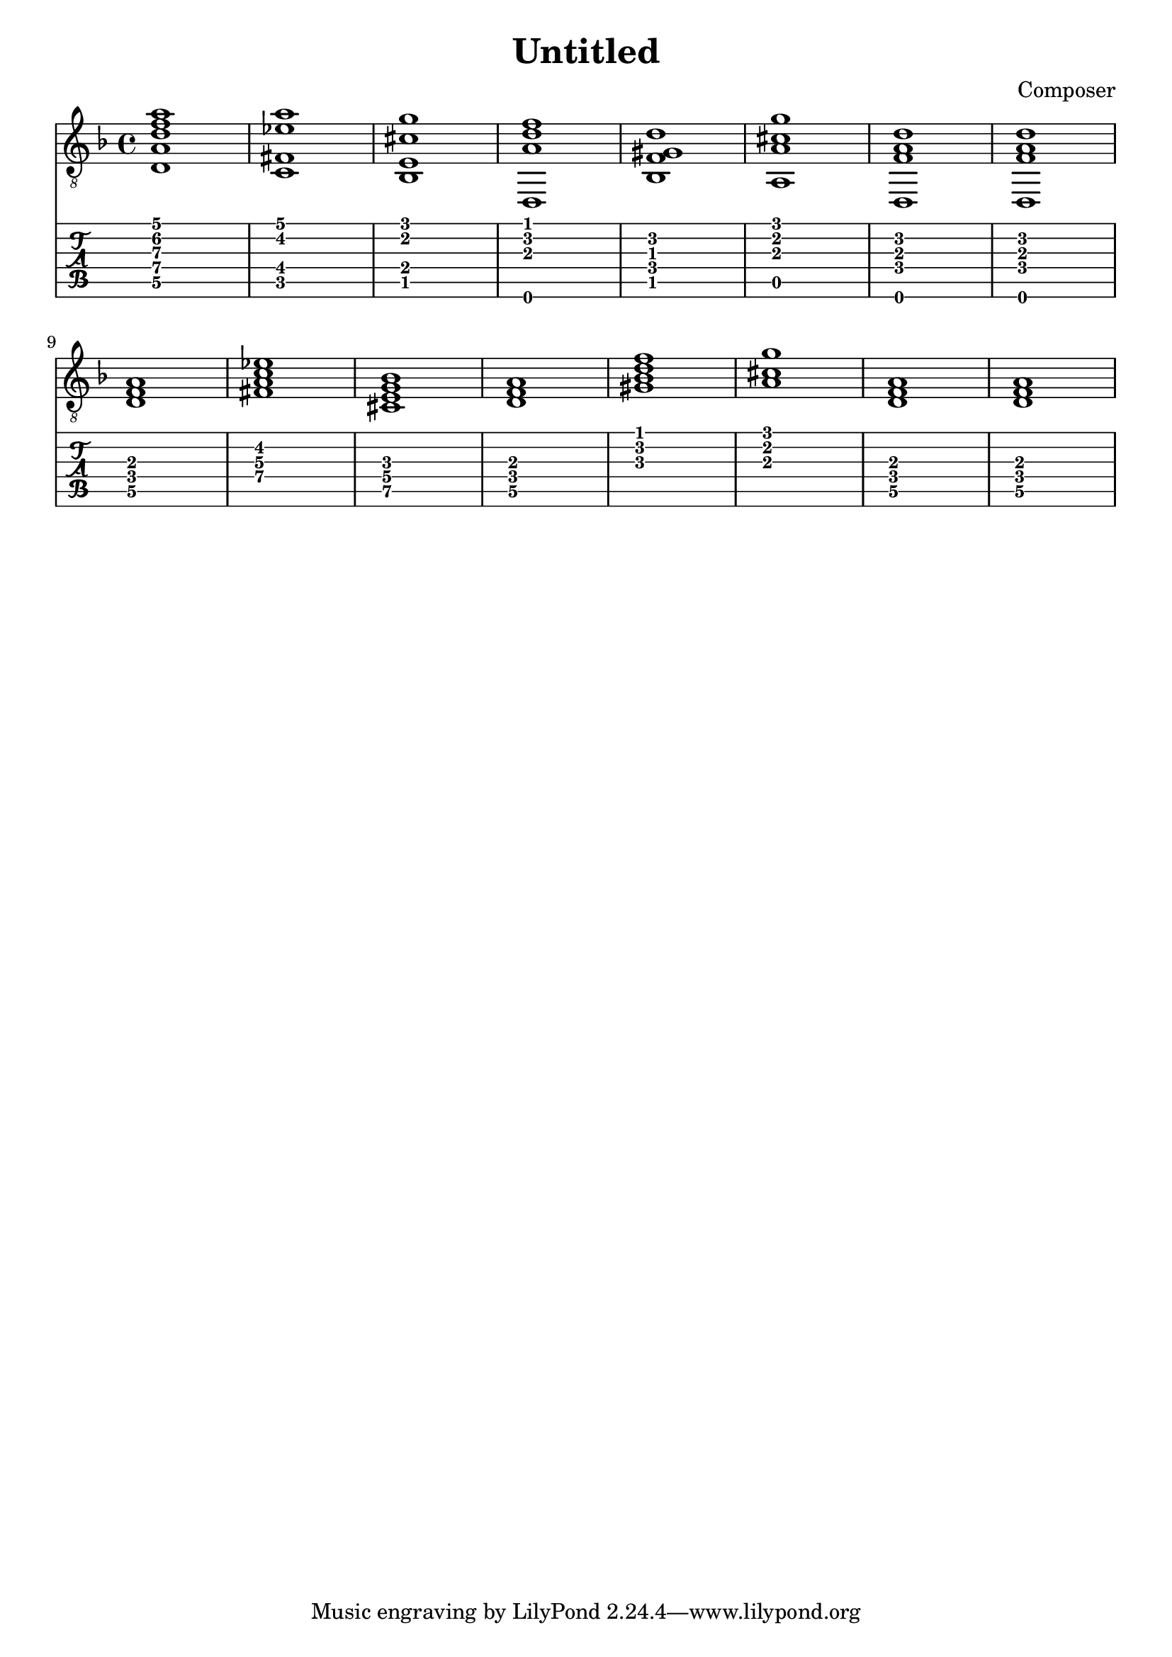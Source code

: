 \header {
  title = "Untitled"
  composer = "Composer"
}


symbols = {
  \key d \minor
    \time 4/4
    \set TabStaff.minimumFret = #0
    \set TabStaff.restrainOpenStrings = ##t
    <d a d' f' a'>1
    <c fis ees' a'>1
    <bes, e cis' g'>1
    <d, a d' f'>1
    <bes, f gis d'>1
    <a, a cis' g'>1
    <d, f a d'>1
    <d, f a d'>1
    \break
    <d f a>1
    <c' fis ees' a>1
    <bes e cis g>1
    <d a f>1
    <bes f' gis d'>1
    < a cis' g'>1
    <d f a>1
    <d f a>1
  }


\score {
  <<
    \new Staff { \clef "G_8" \symbols }

    \new TabStaff 
      << \set TabStaff.stringTunings = #guitar-drop-d-tuning
     { \symbols }
     >>
  >>
  \layout  {indent = 0\cm}
  \midi {}

}